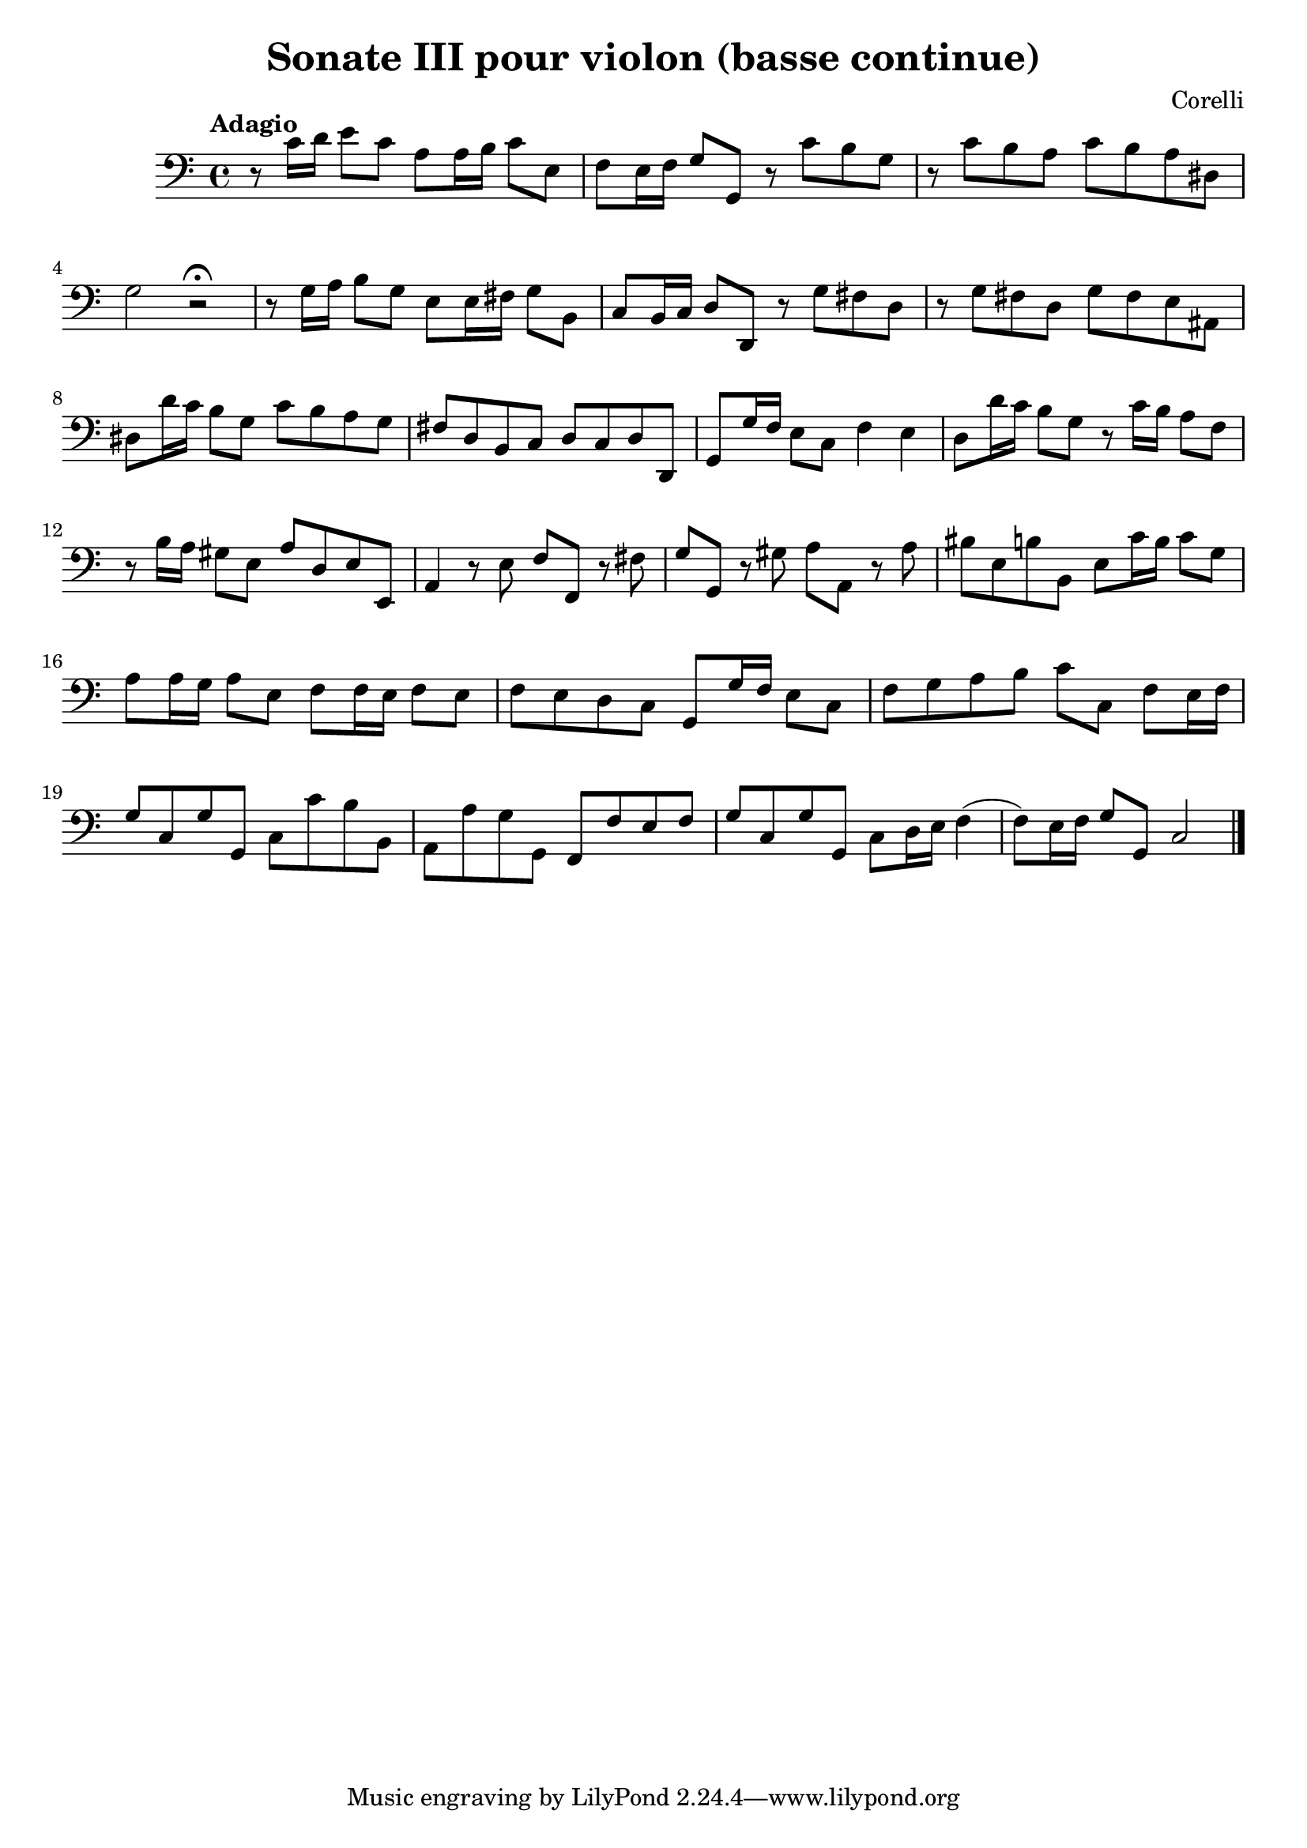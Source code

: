 % Sonata III pour violon (Corelli), basse continue Adagio

% #(set-global-staff-size 24)
\version "2.18.2"
\header {
  title = "Sonate III pour violon (basse continue)"
  composer = "Corelli"
}

\score {
  \new Staff {
    \language "italiano" {
      \override Hairpin.to-barline = ##f
      \clef "bass"
      % \key si \minor
      \time 4/4
      \tempo "Adagio"
      r8 do'16 re'16 mi'8 do'8 la8 la16 si16 do'8 mi8
      fa8 mi16 fa16 sol8 sol,8 r8 do'8 si8 sol8
      r8 do'8 si8 la8 do'8 si8 la8 red8
      sol2 r2\fermata
      r8 sol16 la16 si8 sol8 mi8 mi16 fad16 sol8 si,8
      do8 si,16 do16 re8 re,8 r8 sol8 fad8 re8
      r8 sol8 fad8 re8 sol8 fad8 mi8 lad,8
      red8 re'16 do'16 si8 sol8 do'8 si8 la8 sol8
      fad8 re8 si,8 do8 re8 do8 re8 re,8
      sol,8 sol16 fa16 mi8 do8 fa4 mi4
      re8 re'16 do'16 si8 sol8 r8 do'16 si16 la8 fa8
      r8 si16 la16 sold8 mi8 la8 re8 mi8 mi,8
      la,4 r8 mi8 fa8 fa,8 r8 fad8
      sol8 sol,8 r8 sold8 la8 la,8 r8 la8
      sid8 mi8 si8 si,8 mi8 do'16 si16 do'8 sol8
      la8 la16 sol16 la8 mi8 fa8 fa16 mi16 fa8 mi8
      fa8 mi8 re8 do8 sol,8 sol16 fa16 mi8 do8
      fa8 sol8 la8 si8 do'8 do8 fa8 mi16 fa16
      sol8 do8 sol8 sol,8 do8 do'8 si8 si,8
      la,8 la8 sol8 sol,8 fa,8 fa8 mi8 fa8
      sol8 do8 sol8 sol,8 do8 re16 mi16 fa4(fa8) mi16 fa16 sol8 sol,8 do2
      \bar "|."
    }
  }
}
